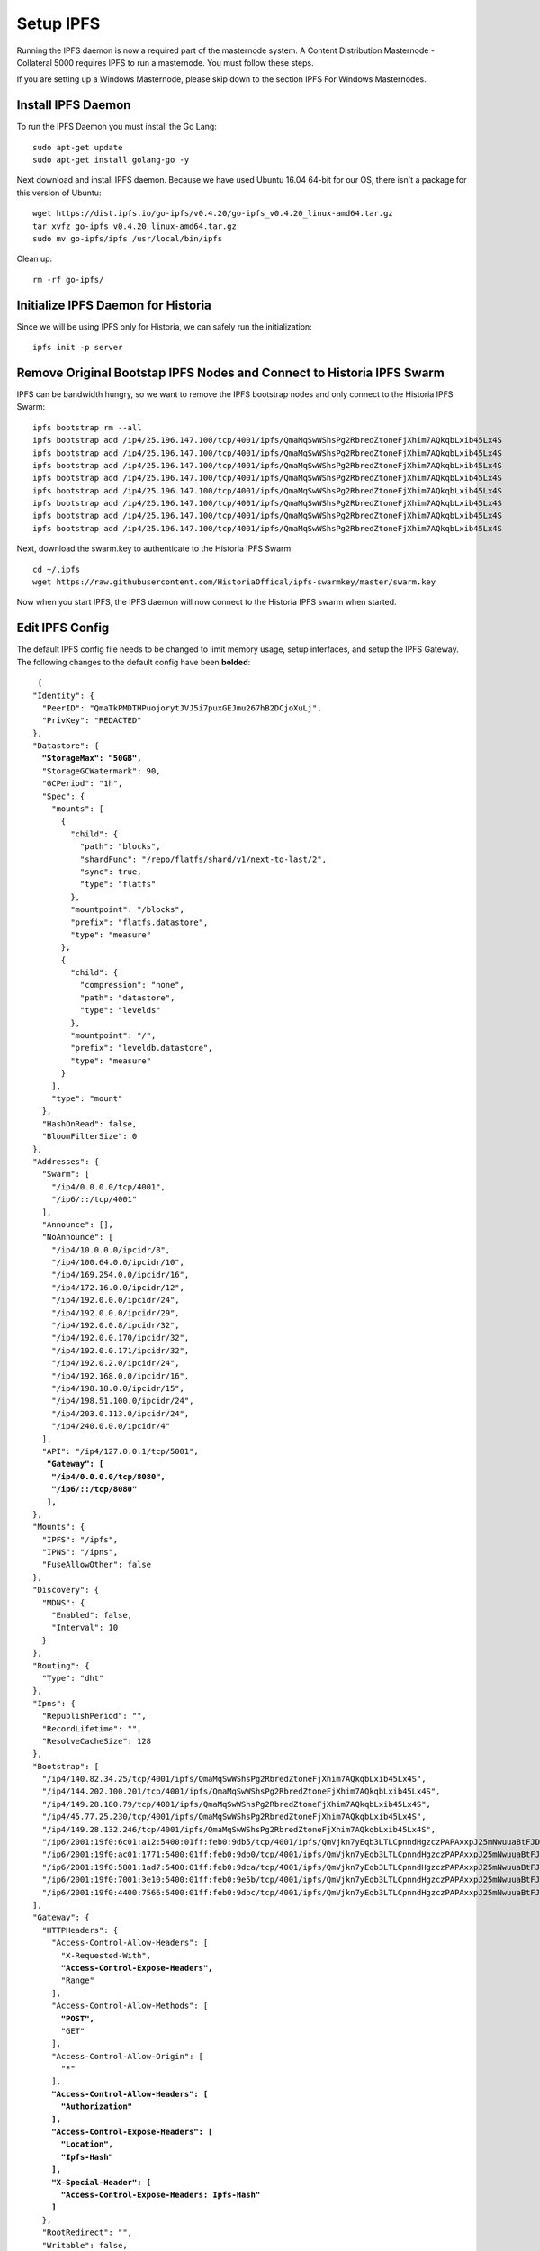.. meta::
   :description: This guide describes how to set up a IPFS for Historia masternode.
   :keywords: historia, guide, masternodes, IPFS
 
.. _ipfs-setup:

==========
Setup IPFS
==========

Running the IPFS daemon is now a required part of the masternode system. A Content Distribution Masternode - Collateral 5000 requires IPFS to run a masternode. You must follow these steps. 

If you are setting up a Windows Masternode, please skip down to the section IPFS For Windows Masternodes. 

Install IPFS Daemon
===================

To run the IPFS Daemon you must install the Go Lang::
   
   sudo apt-get update  
   sudo apt-get install golang-go -y

Next download and install IPFS daemon. Because we have used Ubuntu 16.04 64-bit for our OS, there isn't a package for this version of Ubuntu::

   wget https://dist.ipfs.io/go-ipfs/v0.4.20/go-ipfs_v0.4.20_linux-amd64.tar.gz
   tar xvfz go-ipfs_v0.4.20_linux-amd64.tar.gz  
   sudo mv go-ipfs/ipfs /usr/local/bin/ipfs

Clean up::

   rm -rf go-ipfs/

Initialize IPFS Daemon for Historia
===================================
Since we will be using IPFS only for Historia, we can safely run the initialization::
   
   ipfs init -p server
   
Remove Original Bootstap IPFS Nodes and Connect to Historia IPFS Swarm
======================================================================
IPFS can be bandwidth hungry, so we want to remove the IPFS bootstrap nodes and only connect to the Historia IPFS Swarm::

   ipfs bootstrap rm --all
   ipfs bootstrap add /ip4/25.196.147.100/tcp/4001/ipfs/QmaMqSwWShsPg2RbredZtoneFjXhim7AQkqbLxib45Lx4S
   ipfs bootstrap add /ip4/25.196.147.100/tcp/4001/ipfs/QmaMqSwWShsPg2RbredZtoneFjXhim7AQkqbLxib45Lx4S
   ipfs bootstrap add /ip4/25.196.147.100/tcp/4001/ipfs/QmaMqSwWShsPg2RbredZtoneFjXhim7AQkqbLxib45Lx4S
   ipfs bootstrap add /ip4/25.196.147.100/tcp/4001/ipfs/QmaMqSwWShsPg2RbredZtoneFjXhim7AQkqbLxib45Lx4S
   ipfs bootstrap add /ip4/25.196.147.100/tcp/4001/ipfs/QmaMqSwWShsPg2RbredZtoneFjXhim7AQkqbLxib45Lx4S
   ipfs bootstrap add /ip4/25.196.147.100/tcp/4001/ipfs/QmaMqSwWShsPg2RbredZtoneFjXhim7AQkqbLxib45Lx4S
   ipfs bootstrap add /ip4/25.196.147.100/tcp/4001/ipfs/QmaMqSwWShsPg2RbredZtoneFjXhim7AQkqbLxib45Lx4S
   ipfs bootstrap add /ip4/25.196.147.100/tcp/4001/ipfs/QmaMqSwWShsPg2RbredZtoneFjXhim7AQkqbLxib45Lx4S
   
Next, download the swarm.key to authenticate to the Historia IPFS Swarm::

   cd ~/.ipfs
   wget https://raw.githubusercontent.com/HistoriaOffical/ipfs-swarmkey/master/swarm.key
   
Now when you start IPFS, the IPFS daemon will now connect to the Historia IPFS swarm when started.

Edit IPFS Config
================
The default IPFS config file needs to be changed to limit memory usage, setup interfaces, and setup the IPFS Gateway. The following changes to the default config have been **bolded**:

.. parsed-literal::

   {
  "Identity": {
    "PeerID": "QmaTkPMDTHPuojorytJVJ5i7puxGEJmu267hB2DCjoXuLj",
    "PrivKey": "REDACTED"
  },
  "Datastore": {
    **"StorageMax": "50GB",**
    "StorageGCWatermark": 90,
    "GCPeriod": "1h",
    "Spec": {
      "mounts": [
        {
          "child": {
            "path": "blocks",
            "shardFunc": "/repo/flatfs/shard/v1/next-to-last/2",
            "sync": true,
            "type": "flatfs"
          },
          "mountpoint": "/blocks",
          "prefix": "flatfs.datastore",
          "type": "measure"
        },
        {
          "child": {
            "compression": "none",
            "path": "datastore",
            "type": "levelds"
          },
          "mountpoint": "/",
          "prefix": "leveldb.datastore",
          "type": "measure"
        }
      ],
      "type": "mount"
    },
    "HashOnRead": false,
    "BloomFilterSize": 0
  },
  "Addresses": {
    "Swarm": [
      "/ip4/0.0.0.0/tcp/4001",
      "/ip6/::/tcp/4001"
    ],
    "Announce": [],
    "NoAnnounce": [
      "/ip4/10.0.0.0/ipcidr/8",
      "/ip4/100.64.0.0/ipcidr/10",
      "/ip4/169.254.0.0/ipcidr/16",
      "/ip4/172.16.0.0/ipcidr/12",
      "/ip4/192.0.0.0/ipcidr/24",
      "/ip4/192.0.0.0/ipcidr/29",
      "/ip4/192.0.0.8/ipcidr/32",
      "/ip4/192.0.0.170/ipcidr/32",
      "/ip4/192.0.0.171/ipcidr/32",
      "/ip4/192.0.2.0/ipcidr/24",
      "/ip4/192.168.0.0/ipcidr/16",
      "/ip4/198.18.0.0/ipcidr/15",
      "/ip4/198.51.100.0/ipcidr/24",
      "/ip4/203.0.113.0/ipcidr/24",
      "/ip4/240.0.0.0/ipcidr/4"
    ],
    "API": "/ip4/127.0.0.1/tcp/5001",
     **"Gateway": [**
      **"/ip4/0.0.0.0/tcp/8080",**
      **"/ip6/::/tcp/8080"**
     **],**
  },
  "Mounts": {
    "IPFS": "/ipfs",
    "IPNS": "/ipns",
    "FuseAllowOther": false
  },
  "Discovery": {
    "MDNS": {
      "Enabled": false,
      "Interval": 10
    }
  },
  "Routing": {
    "Type": "dht"
  },
  "Ipns": {
    "RepublishPeriod": "",
    "RecordLifetime": "",
    "ResolveCacheSize": 128
  },
  "Bootstrap": [
    "/ip4/140.82.34.25/tcp/4001/ipfs/QmaMqSwWShsPg2RbredZtoneFjXhim7AQkqbLxib45Lx4S",
    "/ip4/144.202.100.201/tcp/4001/ipfs/QmaMqSwWShsPg2RbredZtoneFjXhim7AQkqbLxib45Lx4S",
    "/ip4/149.28.180.79/tcp/4001/ipfs/QmaMqSwWShsPg2RbredZtoneFjXhim7AQkqbLxib45Lx4S",
    "/ip4/45.77.25.230/tcp/4001/ipfs/QmaMqSwWShsPg2RbredZtoneFjXhim7AQkqbLxib45Lx4S",
    "/ip4/149.28.132.246/tcp/4001/ipfs/QmaMqSwWShsPg2RbredZtoneFjXhim7AQkqbLxib45Lx4S",
    "/ip6/2001:19f0:6c01:a12:5400:01ff:feb0:9db5/tcp/4001/ipfs/QmVjkn7yEqb3LTLCpnndHgzczPAPAxxpJ25mNwuuaBtFJD",
    "/ip6/2001:19f0:ac01:1771:5400:01ff:feb0:9db0/tcp/4001/ipfs/QmVjkn7yEqb3LTLCpnndHgzczPAPAxxpJ25mNwuuaBtFJD",
    "/ip6/2001:19f0:5801:1ad7:5400:01ff:feb0:9dca/tcp/4001/ipfs/QmVjkn7yEqb3LTLCpnndHgzczPAPAxxpJ25mNwuuaBtFJD",
    "/ip6/2001:19f0:7001:3e10:5400:01ff:feb0:9e5b/tcp/4001/ipfs/QmVjkn7yEqb3LTLCpnndHgzczPAPAxxpJ25mNwuuaBtFJD",
    "/ip6/2001:19f0:4400:7566:5400:01ff:feb0:9dbc/tcp/4001/ipfs/QmVjkn7yEqb3LTLCpnndHgzczPAPAxxpJ25mNwuuaBtFJD",
  ],
  "Gateway": {
    "HTTPHeaders": {
      "Access-Control-Allow-Headers": [
        "X-Requested-With",
        **"Access-Control-Expose-Headers",**
        "Range"
      ],
      "Access-Control-Allow-Methods": [
        **"POST",**
        "GET"
      ],
      "Access-Control-Allow-Origin": [
        "*"
      ],
      **"Access-Control-Allow-Headers": [**
        **"Authorization"**
      **],**
      **"Access-Control-Expose-Headers": [**
        **"Location",**
        **"Ipfs-Hash"**
      **],**
      **"X-Special-Header": [**
        **"Access-Control-Expose-Headers: Ipfs-Hash"**
      **]**
    },
    "RootRedirect": "",
    "Writable": false,
    **"NoFetch": false,**
    "PathPrefixes": []
  },
  "API": {
    "HTTPHeaders": {
      "Server": [
        "go-ipfs/0.4.17"
      ]
    }
  },
  "Swarm": {
    "AddrFilters": [
      "/ip4/10.0.0.0/ipcidr/8",
      "/ip4/100.64.0.0/ipcidr/10",
      "/ip4/169.254.0.0/ipcidr/16",
      "/ip4/172.16.0.0/ipcidr/12",
      "/ip4/192.0.0.0/ipcidr/24",
      "/ip4/192.0.0.0/ipcidr/29",
      "/ip4/192.0.0.8/ipcidr/32",
      "/ip4/192.0.0.170/ipcidr/32",
      "/ip4/192.0.0.171/ipcidr/32",
      "/ip4/192.0.2.0/ipcidr/24",
      "/ip4/192.168.0.0/ipcidr/16",
      "/ip4/198.18.0.0/ipcidr/15",
      "/ip4/198.51.100.0/ipcidr/24",
      "/ip4/203.0.113.0/ipcidr/24",
      "/ip4/240.0.0.0/ipcidr/4"
    ],
    "DisableBandwidthMetrics": false,
    "DisableNatPortMap": true,
    "DisableRelay": false,
    "EnableRelayHop": false,
    "ConnMgr": {
      "Type": "basic",
      **"HighWater": 500,**
      **"LowWater": 200,**
      "GracePeriod": "20s"
    }
  },
  "Reprovider": {
    "Interval": "12h",
    "Strategy": "all"
  },
  "Experimental": {
    "FilestoreEnabled": false,
    "UrlstoreEnabled": false,
    "ShardingEnabled": false,
    "Libp2pStreamMounting": false
  }


Create IPFS Service To Restart on Reboot or Crash
=================================================
Next, create a service for IPFS to restart on reboot or crash. Create a new service file::
   
   sudo nano  /etc/systemd/system/ipfs.service

Copy and past the below config and save the ipfs.service file. Add the username that Historia runs under to "User=". Most likely this is the user that you have created when setting up the OS.

.. parsed-literal::


   [Unit]
   Description=ipfs.service
   After=network.target
  
   [Service]
   Type=simple
   Restart=always
   RestartSec=1
   StartLimitInterval=0
   User=<YOURUSERNAME>
   ExecStart=/usr/local/bin/ipfs daemon
   
   [Install]
   WantedBy=multi-user.target
      

Start IPFS Daemon for Historia
==============================
Start the IPFS service::

   systemctl start ipfs
   
Enable the IPFS service to start on reboot::

   systemctl enable ipfs

Check the IPFS service is running::

   systemctl status ipfs

Get IPFS Peer ID
================
Historia need the IPFS ID generated by the IPFS initialization command in the masternode.conf file. Run this command and save the ID value for when you edit your masternode.conf::

   ipfs id

Result::
 
   {
      "ID": "QmVjkn7yEqb3LTLCpnndHgzczPAPAxxpJ25mNwuuaBtFJD",
      "PublicKey": "CAASpgIwggEiMA0GCSqGSIb3DQEBAQUAA4IBDwAwggEKAoIBAQDGKc55NxrimIWjWIFK6J9Kgj0caCwzGbNCZ4xphSww4j3gsPe1puLhkQHoQpvB7BeDXMdsuIFEfknBjHsZTxRM66X/ZhODyv+wwuQs92FJ2Lb6n/HB/fqsjvkPYQeSNe+T1Djjc2OYzuZkTZwCNrY9hGUEbEq6O1DeqMHWRN1Gy0fu31QyL6mjVq804udm0sQlO3Cey8hmChTBH+GCw1sTNlUlEQy88FPMSjq6j/qGfHRO1bA/trYLTsjIEMLI+xi/HtVzrOg6n+/kQopjWLCGy19IXn/ZVzOZuJhpqBYAkVnUd1b9na5ND/3iN5VTdO6biK+NQ8hH/DEi4sb8wMqpAgMBAAE=",
      "Addresses": [
         "/ip4/127.0.0.1/tcp/4001/ipfs/QmVjkn7yEqb3LTLCpnndHgzczPAPAxxpJ25mNwuuaBtFJD",
         "/ip4/<youripv4address>/tcp/4001/ipfs/QmVjkn7yEqb3LTLCpnndHgzczPAPAxxpJ25mNwuuaBtFJD",
         "/ip6/::1/tcp/4001/ipfs/QmVjkn7yEqb3LTLCpnndHgzczPAPAxxpJ25mNwuuaBtFJD",
         "/ip6/<youripv6address>/tcp/4001/ipfs/QmVjkn7yEqb3LTLCpnndHgzczPAPAxxpJ25mNwuuaBtFJD"
      ],
      "AgentVersion": "go-ipfs/0.4.20/",
      "ProtocolVersion": "ipfs/0.1.0"
   }


IPFS For Windows Masternodes
============================

Download / Install IPFS Daemon
------------------------------

Download the Windows zip file from https://dist.ipfs.io/#go-ipfs

Extract the zip file and copy the ipfs.exe files to your HistoriaCore daemon directory:: 
   
   Default location: C:\Program Files\HistoriaCore\daemon

Initialize IPFS Daemon for Historia
-----------------------------------
Since we will be using IPFS only for Historia, we can safely store the ipfs.exe file in the HistoriaCore directory and initalize IPFS. 

Open a command prompt::

   cd C:\Program Files\HistoriaCore\daemon  
   ipfs.exe init

Remove Original Bootstap IPFS Nodes and Connect to Historia IPFS Swarm
----------------------------------------------------------------------
IPFS can be bandwidth hungry, so we want to remove the IPFS bootstrap nodes and only connect to the Historia IPFS Swarm::

   ipfs bootstrap rm --all
   ipfs bootstrap add /ip4/25.196.147.100/tcp/4001/ipfs/QmaMqSwWShsPg2RbredZtoneFjXhim7AQkqbLxib45Lx4S
   ipfs bootstrap add /ip4/25.196.147.100/tcp/4001/ipfs/QmaMqSwWShsPg2RbredZtoneFjXhim7AQkqbLxib45Lx4S
   ipfs bootstrap add /ip4/25.196.147.100/tcp/4001/ipfs/QmaMqSwWShsPg2RbredZtoneFjXhim7AQkqbLxib45Lx4S
   ipfs bootstrap add /ip4/25.196.147.100/tcp/4001/ipfs/QmaMqSwWShsPg2RbredZtoneFjXhim7AQkqbLxib45Lx4S
   ipfs bootstrap add /ip4/25.196.147.100/tcp/4001/ipfs/QmaMqSwWShsPg2RbredZtoneFjXhim7AQkqbLxib45Lx4S
   ipfs bootstrap add /ip4/25.196.147.100/tcp/4001/ipfs/QmaMqSwWShsPg2RbredZtoneFjXhim7AQkqbLxib45Lx4S
   ipfs bootstrap add /ip4/25.196.147.100/tcp/4001/ipfs/QmaMqSwWShsPg2RbredZtoneFjXhim7AQkqbLxib45Lx4S
   ipfs bootstrap add /ip4/25.196.147.100/tcp/4001/ipfs/QmaMqSwWShsPg2RbredZtoneFjXhim7AQkqbLxib45Lx4S
   
Next, download the swarm.key to authenticate to the Historia IPFS Swarm

File: https://github.com/HistoriaOffical/ipfs-swarmkey/blob/master/swarm.key

Copy this file to the default directory::
   
   Default Directory: C:\Users\<yourusername>\.ipfs\
   
Now when you start IPFS, the IPFS daemon will now connect to the Historia IPFS swarm when started.


Edit IPFS Config
----------------
The default IPFS config file needs to be changed to limit memory usage, setup interfaces, and setup the IPFS Gateway. The following changes to the default config have been **bolded**. The IPFS config file is located at::

    C:\Users\<yourusername>\.ipfs\config

.. parsed-literal::

   {
  "Identity": {
    "PeerID": "QmaTkPMDTHPuojorytJVJ5i7puxGEJmu267hB2DCjoXuLj",
    "PrivKey": "REDACTED"
  },
  "Datastore": {
    **"StorageMax": "50GB",**
    "StorageGCWatermark": 90,
    "GCPeriod": "1h",
    "Spec": {
      "mounts": [
        {
          "child": {
            "path": "blocks",
            "shardFunc": "/repo/flatfs/shard/v1/next-to-last/2",
            "sync": true,
            "type": "flatfs"
          },
          "mountpoint": "/blocks",
          "prefix": "flatfs.datastore",
          "type": "measure"
        },
        {
          "child": {
            "compression": "none",
            "path": "datastore",
            "type": "levelds"
          },
          "mountpoint": "/",
          "prefix": "leveldb.datastore",
          "type": "measure"
        }
      ],
      "type": "mount"
    },
    "HashOnRead": false,
    "BloomFilterSize": 0
  },
  "Addresses": {
    "Swarm": [
      "/ip4/0.0.0.0/tcp/4001",
      "/ip6/::/tcp/4001"
    ],
    "Announce": [],
    "NoAnnounce": [
      "/ip4/10.0.0.0/ipcidr/8",
      "/ip4/100.64.0.0/ipcidr/10",
      "/ip4/169.254.0.0/ipcidr/16",
      "/ip4/172.16.0.0/ipcidr/12",
      "/ip4/192.0.0.0/ipcidr/24",
      "/ip4/192.0.0.0/ipcidr/29",
      "/ip4/192.0.0.8/ipcidr/32",
      "/ip4/192.0.0.170/ipcidr/32",
      "/ip4/192.0.0.171/ipcidr/32",
      "/ip4/192.0.2.0/ipcidr/24",
      "/ip4/192.168.0.0/ipcidr/16",
      "/ip4/198.18.0.0/ipcidr/15",
      "/ip4/198.51.100.0/ipcidr/24",
      "/ip4/203.0.113.0/ipcidr/24",
      "/ip4/240.0.0.0/ipcidr/4"
    ],
    "API": "/ip4/127.0.0.1/tcp/5001",
     **"Gateway": [**
      **"/ip4/0.0.0.0/tcp/8080",**
      **"/ip6/::/tcp/8080"**
     **],**
  },
  "Mounts": {
    "IPFS": "/ipfs",
    "IPNS": "/ipns",
    "FuseAllowOther": false
  },
  "Discovery": {
    "MDNS": {
      "Enabled": false,
      "Interval": 10
    }
  },
  "Routing": {
    "Type": "dht"
  },
  "Ipns": {
    "RepublishPeriod": "",
    "RecordLifetime": "",
    "ResolveCacheSize": 128
  },
  "Bootstrap": [
    "/ip4/140.82.34.25/tcp/4001/ipfs/QmaMqSwWShsPg2RbredZtoneFjXhim7AQkqbLxib45Lx4S",
    "/ip4/144.202.100.201/tcp/4001/ipfs/QmaMqSwWShsPg2RbredZtoneFjXhim7AQkqbLxib45Lx4S",
    "/ip4/149.28.180.79/tcp/4001/ipfs/QmaMqSwWShsPg2RbredZtoneFjXhim7AQkqbLxib45Lx4S",
    "/ip4/45.77.25.230/tcp/4001/ipfs/QmaMqSwWShsPg2RbredZtoneFjXhim7AQkqbLxib45Lx4S",
    "/ip4/149.28.132.246/tcp/4001/ipfs/QmaMqSwWShsPg2RbredZtoneFjXhim7AQkqbLxib45Lx4S",
    "/ip6/2001:19f0:6c01:a12:5400:01ff:feb0:9db5/tcp/4001/ipfs/QmVjkn7yEqb3LTLCpnndHgzczPAPAxxpJ25mNwuuaBtFJD",
    "/ip6/2001:19f0:ac01:1771:5400:01ff:feb0:9db0/tcp/4001/ipfs/QmVjkn7yEqb3LTLCpnndHgzczPAPAxxpJ25mNwuuaBtFJD",
    "/ip6/2001:19f0:5801:1ad7:5400:01ff:feb0:9dca/tcp/4001/ipfs/QmVjkn7yEqb3LTLCpnndHgzczPAPAxxpJ25mNwuuaBtFJD",
    "/ip6/2001:19f0:7001:3e10:5400:01ff:feb0:9e5b/tcp/4001/ipfs/QmVjkn7yEqb3LTLCpnndHgzczPAPAxxpJ25mNwuuaBtFJD",
    "/ip6/2001:19f0:4400:7566:5400:01ff:feb0:9dbc/tcp/4001/ipfs/QmVjkn7yEqb3LTLCpnndHgzczPAPAxxpJ25mNwuuaBtFJD",
  ],
  "Gateway": {
    "HTTPHeaders": {
      "Access-Control-Allow-Headers": [
        "X-Requested-With",
        **"Access-Control-Expose-Headers",**
        "Range"
      ],
      "Access-Control-Allow-Methods": [
        **"POST",**
        "GET"
      ],
      "Access-Control-Allow-Origin": [
        "*"
      **],**
      **"Access-Control-Allow-Headers": [**
        **"Authorization"**
      **],**
      **"Access-Control-Expose-Headers": [**
        **"Location",**
        **"Ipfs-Hash"**
      **],**
      **"X-Special-Header": [**
        **"Access-Control-Expose-Headers: Ipfs-Hash"**
      **]**
    },
    "RootRedirect": "",
    "Writable": false,
    **"NoFetch": false,**
    "PathPrefixes": []
  },
  "API": {
    "HTTPHeaders": {
      "Server": [
        "go-ipfs/0.4.17"
      ]
    }
  },
  "Swarm": {
    "AddrFilters": [
      "/ip4/10.0.0.0/ipcidr/8",
      "/ip4/100.64.0.0/ipcidr/10",
      "/ip4/169.254.0.0/ipcidr/16",
      "/ip4/172.16.0.0/ipcidr/12",
      "/ip4/192.0.0.0/ipcidr/24",
      "/ip4/192.0.0.0/ipcidr/29",
      "/ip4/192.0.0.8/ipcidr/32",
      "/ip4/192.0.0.170/ipcidr/32",
      "/ip4/192.0.0.171/ipcidr/32",
      "/ip4/192.0.2.0/ipcidr/24",
      "/ip4/192.168.0.0/ipcidr/16",
      "/ip4/198.18.0.0/ipcidr/15",
      "/ip4/198.51.100.0/ipcidr/24",
      "/ip4/203.0.113.0/ipcidr/24",
      "/ip4/240.0.0.0/ipcidr/4"
    ],
    "DisableBandwidthMetrics": false,
    "DisableNatPortMap": true,
    "DisableRelay": false,
    "EnableRelayHop": false,
    "ConnMgr": {
      "Type": "basic",
      **"HighWater": 500,**
      **"LowWater": 200,**
      "GracePeriod": "20s"
    }
  },
  "Reprovider": {
    "Interval": "12h",
    "Strategy": "all"
  },
  "Experimental": {
    "FilestoreEnabled": false,
    "UrlstoreEnabled": false,
    "ShardingEnabled": false,
    "Libp2pStreamMounting": false
  }

Start IPFS Daemon
=================

Start ipfs daemon::

   ipfs.exe daemon

*If you reboot your Windows Machine, you now must restart both Historiad and ipfs daemon*

Get IPFS Peer ID
================
Open another command prompt. Historia needs the IPFS ID generated by the IPFS initialization command in the masternode.conf file. Run this command and save the ID value for when you edit your masternode.conf::

   ipfs id

Result::
 
   {
      "ID": "QmVjkn7yEqb3LTLCpnndHgzczPAPAxxpJ25mNwuuaBtFJD",
      "PublicKey": "CAASpgIwggEiMA0GCSqGSIb3DQEBAQUAA4IBDwAwggEKAoIBAQDGKc55NxrimIWjWIFK6J9Kgj0caCwzGbNCZ4xphSww4j3gsPe1puLhkQHoQpvB7BeDXMdsuIFEfknBjHsZTxRM66X/ZhODyv+wwuQs92FJ2Lb6n/HB/fqsjvkPYQeSNe+T1Djjc2OYzuZkTZwCNrY9hGUEbEq6O1DeqMHWRN1Gy0fu31QyL6mjVq804udm0sQlO3Cey8hmChTBH+GCw1sTNlUlEQy88FPMSjq6j/qGfHRO1bA/trYLTsjIEMLI+xi/HtVzrOg6n+/kQopjWLCGy19IXn/ZVzOZuJhpqBYAkVnUd1b9na5ND/3iN5VTdO6biK+NQ8hH/DEi4sb8wMqpAgMBAAE=",
      "Addresses": [
         "/ip4/127.0.0.1/tcp/4001/ipfs/QmVjkn7yEqb3LTLCpnndHgzczPAPAxxpJ25mNwuuaBtFJD",
         "/ip4/<youripv4address>/tcp/4001/ipfs/QmVjkn7yEqb3LTLCpnndHgzczPAPAxxpJ25mNwuuaBtFJD",
         "/ip6/::1/tcp/4001/ipfs/QmVjkn7yEqb3LTLCpnndHgzczPAPAxxpJ25mNwuuaBtFJD",
         "/ip6/<youripv6address>/tcp/4001/ipfs/QmVjkn7yEqb3LTLCpnndHgzczPAPAxxpJ25mNwuuaBtFJD"
      ],
      "AgentVersion": "go-ipfs/0.4.20/",
      "ProtocolVersion": "ipfs/0.1.0"
   }
